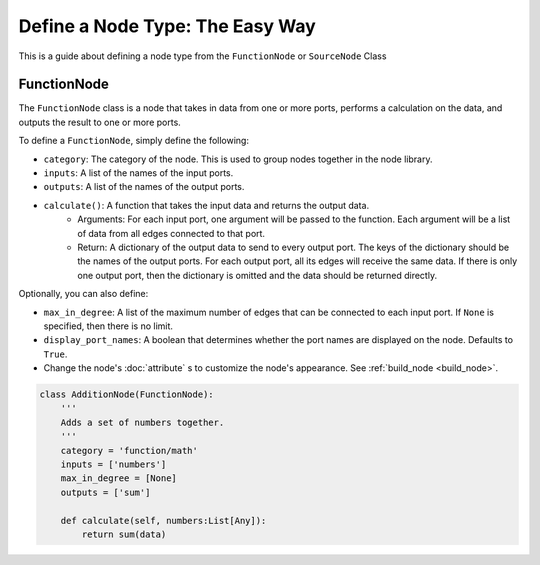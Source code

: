 Define a Node Type: The Easy Way
==================================================================

This is a guide about defining a node type from the ``FunctionNode`` or ``SourceNode`` Class

FunctionNode
------------

The ``FunctionNode`` class is a node that takes in data from one or more ports, performs a calculation on the data, and outputs the result to one or more ports.

To define a ``FunctionNode``, simply define the following:

-   ``category``: The category of the node. This is used to group nodes together in the node library.
-   ``inputs``: A list of the names of the input ports.
-   ``outputs``: A list of the names of the output ports.
-  ``calculate()``: A function that takes the input data and returns the output data.
    * Arguments: For each input port, one argument will be passed to the function. Each argument will be a list of data from all edges connected to that port. 
    * Return: A dictionary of the output data to send to every output port. The keys of the dictionary should be the names of the output ports. For each output port, all its edges will receive the same data. If there is only one output port, then the dictionary is omitted and the data should be returned directly.

Optionally, you can also define:

-   ``max_in_degree``: A list of the maximum number of edges that can be connected to each input port. If ``None`` is specified, then there is no limit.
-   ``display_port_names``: A boolean that determines whether the port names are displayed on the node. Defaults to ``True``.
-   Change the node's :doc:`attribute` s to customize the node's appearance. See :ref:`build_node <build_node>`.

.. code-block:: python

    class AdditionNode(FunctionNode):
        '''
        Adds a set of numbers together.
        '''
        category = 'function/math'
        inputs = ['numbers']
        max_in_degree = [None]
        outputs = ['sum']

        def calculate(self, numbers:List[Any]):
            return sum(data)

.. image:: https://i.imgur.com/sAq1jNW.png
    :align: center